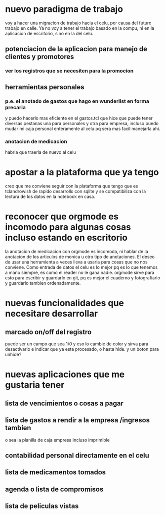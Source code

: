 * nuevo paradigma de trabajo
voy a hacer una migracion de trabajo hacia el celu, por causa del
futuro trabajo en calle.
Ya no voy a tener el trabajo basado en la compu, ni en la aplicacion
de escritorio, sino en la del celu.
** potenciacion de la aplicacion para manejo de clientes y promotores
*** ver los registros que se necesiten para la promocion
** herramientas personales
*** p.e. el anotado de gastos que hago en wunderlist en forma precaria
y puedo hacerlo mas eficiente en el gastos.tcl que hice que puede
tener diversas pestanas una para personales y otra para empresa,
incluso puedo mudar mi caja personal enteramente al celu pq sera mas
facil manejarla ahi.
*** anotacion de medicacion 
habria que traerla de nuevo al celu
* apostar a la plataforma que ya tengo
creo que me conviene seguir con la plataforma que tengo que es
tclandrowish de rapido desarrollo con sqlite y se compatibiliza con la
lectura de los datos en la notebook en casa. 
* reconocer que orgmode es incomodo para algunas cosas incluso estando en escritorio
la anotacion de medicacion con orgmode es incomoda, ni hablar de la
anotacion de los articulos de monica u otro tipo de anotaciones. El
deseo de usar una herramienta a veces lleva a usarla para cosas que no
nos conviene.
Como entrada de datos el celu es lo mejor pq es lo que tenemos a mano
siempre, es como el reader no le gana nadie. orgmode sirve para esto
para escribir y guardarlo en git, pq es mejor el cuaderno y
fotografiarlo y guardarlo tambien ordenadamente.
* nuevas funcionalidades que necesitare desarrollar
** marcado on/off del registro 
puede ser un campo que sea 1/0 y eso lo cambie de color y sirva para
desactivarlo e indicar que ya esta procesado, o hasta hide. y un boton
para unhide?
* nuevas aplicaciones que me gustaria tener
** lista de vencimientos o cosas a pagar
** lista de gastos a rendir a la empresa /ingresos tambien 
o sea la planilla de caja empresa incluso imprimible
** contabilidad personal directamente en el celu
** lista de medicamentos tomados
** agenda o lista de compromisos 
** lista de peliculas vistas 
